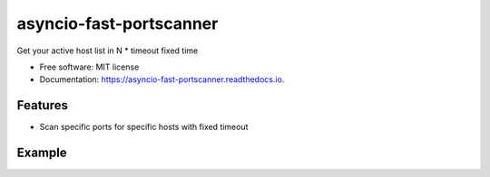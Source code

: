 ========================
asyncio-fast-portscanner
========================


.. image:: https://img.shields.io/pypi/v/asyncio-fast-portscanner.svg
        :target: https://pypi.python.org/pypi/asyncio-fast-portscanner

.. image:: https://img.shields.io/travis/Razikus/asyncio-fast-portscanner.svg
        :target: https://travis-ci.org/Razikus/asyncio-fast-portscanner

.. image:: https://readthedocs.org/projects/asyncio-fast-portscanner/badge/?version=latest
        :target: https://asyncio-fast-portscanner.readthedocs.io/en/latest/?badge=latest
        :alt: Documentation Status




Get your active host list in N * timeout fixed time


* Free software: MIT license
* Documentation: https://asyncio-fast-portscanner.readthedocs.io.


Features
--------

* Scan specific ports for specific hosts with fixed timeout


Example
--------

.. image:: ./presentation.svg


